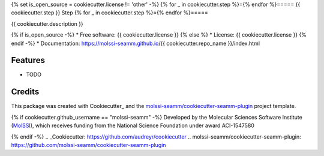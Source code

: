 {% set is_open_source = cookiecutter.license != 'other' -%}
{% for _ in cookiecutter.step %}={% endfor %}=====
{{ cookiecutter.step }} Step
{% for _ in cookiecutter.step %}={% endfor %}=====

| |pull| |CI| |docs| |coverage| |lgtm| |PyUp|
| |Release| |PyPi|

{{ cookiecutter.description }}

{% if is_open_source -%}
* Free software: {{ cookiecutter.license }}
{% else %}
* License: {{ cookiecutter.license }}
{% endif -%}
* Documentation: https://molssi-seamm.github.io/{{ cookiecutter.repo_name }}/index.html

.. |pull| image:: https://img.shields.io/github/issues-pr-raw/{{ cookiecutter.github_username }}/{{ cookiecutter.repo_name }}
   :target: https://github.com/{{ cookiecutter.github_username }}/{{ cookiecutter.repo_name }}/pulls
   :alt: GitHub pull requests

.. |CI| image:: https://github.com/{{ cookiecutter.github_username }}/{{ cookiecutter.repo_name }}/workflows/CI/badge.svg
   :target: https://github.com/{{ cookiecutter.github_username }}/{{ cookiecutter.repo_name }}/actions?query=workflow%3ACI
   :alt: CI status

.. |docs| image:: https://github.com/{{ cookiecutter.github_username }}/{{ cookiecutter.repo_name }}/workflows/Documentation/badge.svg
   :target: https://github.com/{{ cookiecutter.github_username }}/{{ cookiecutter.repo_name }}/actions?query=workflow%3ADocumentation
   :alt: Documentation Status

.. |coverage| image:: https://codecov.io/gh/{{ cookiecutter.github_username }}/{{ cookiecutter.repo_name }}/branch/master/graph/badge.svg
   :target: https://codecov.io/gh/{{ cookiecutter.github_username }}/{{ cookiecutter.repo_name }}
   :alt: Code coverage

.. |lgtm| image:: https://img.shields.io/lgtm/grade/python/g/{{ cookiecutter.github_username }}/{{ cookiecutter.repo_name }}.svg?logo=lgtm&logoWidth=18
   :target: https://lgtm.com/projects/g/{{ cookiecutter.github_username }}/{{ cookiecutter.repo_name }}/context:python
   :alt: Code Quality

.. |PyUp| image:: https://pyup.io/repos/github/{{ cookiecutter.github_username }}/{{ cookiecutter.repo_name }}/shield.svg
   :target: https://pyup.io/repos/github/{{ cookiecutter.github_username }}/{{ cookiecutter.repo_name }}/
   :alt: Updates for requirements

.. |Release| image:: https://github.com/{{ cookiecutter.github_username }}/{{ cookiecutter.repo_name }}/workflows/Release/badge.svg
   :target: https://github.com/{{ cookiecutter.github_username }}/{{ cookiecutter.repo_name }}/actions?query=workflow%3ARelease
   :alt: CI status for releases

.. |PyPi| image:: https://img.shields.io/pypi/v/{{ cookiecutter.repo_name }}.svg
   :target: https://pypi.python.org/pypi/{{ cookiecutter.repo_name }}
   :alt: Release version

Features
--------

* TODO

Credits
---------

This package was created with Cookiecutter_ and the
`molssi-seamm/cookiecutter-seamm-plugin`_ project template.

{% if cookiecutter.github_username == "molssi-seamm" -%}
Developed by the Molecular Sciences Software Institute (MolSSI_),
which receives funding from the National Science Foundation under
award ACI-1547580

.. _MolSSI: https://molssi.org
{% endif -%}
.. _Cookiecutter: https://github.com/audreyr/cookiecutter
.. _`molssi-seamm/cookiecutter-seamm-plugin`: https://github.com/molssi-seamm/cookiecutter-seamm-plugin

